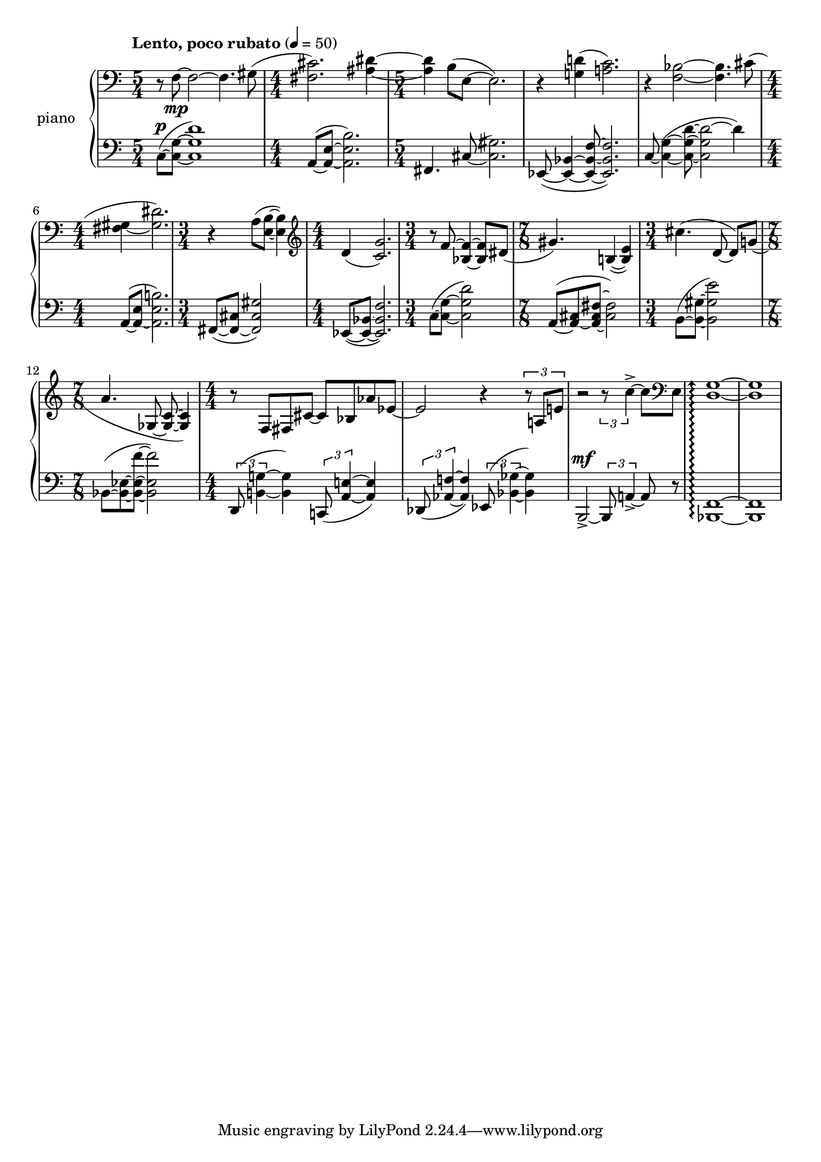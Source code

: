 % clarity project

\new PianoStaff \with {
  instrumentName = \markup { "piano " }
}
<<
  \set PianoStaff.connectArpeggios = ##t
  \override PianoStaff.Arpeggio.arpeggio-direction = #UP
  \new Staff = "u" \with { \consists "Merge_rests_engraver" }
  {
    \clef bass
    \accidentalStyle piano
    <<
      \relative {
        \numericTimeSignature
        \tempo "Lento, poco rubato" 4=50
        \time 5/4 r8 f8~\mp 2~ f4. gis8( |
        \time 4/4 <fis cis'>2.) <ais dis>4~ |
        \time 5/4 4 b8( e,~ e2.) |
        r4 <g d'>4( <a c>2.) |
        r4 <f bes>2~ 4. cis'8( |
        \time 4/4 <fis, gis~>4 <gis dis'>2.) |
        \time 3/4 r4 a8( <e b'>~ 4) |
        \clef treble
        \time 4/4 d'4( <c g'>2.) |
        \time 3/4 r8 f8~ <f bes,>4~ 8 dis8( |
        \time 7/8 gis4.) b,4(~ <b e>4) |
        \time 3/4 cis'4.( d,8~ 8)[ g]( |
        \time 7/8 a4. ges,8~ <ges c>~ 4) |
        \time 4/4 r8 f8 fis cis'~ cis bes aes' ees~ |
        2 r4 \tuplet 3/2 { r8 a, e'} |
        r2 \tuplet 3/2 { r8 c'4~-> } 8 \clef bass e,,8 |
        <d g>1~\arpeggio |
        1 |
      }
    >>
  }
  \new Staff = "d" \with { \consists "Merge_rests_engraver" }
  {
    \clef bass
    \set Staff.pedalSustainStyle = #'mixed
    \accidentalStyle piano
    \override Score.SpacingSpanner.strict-grace-spacing = ##t
    \relative {
        \numericTimeSignature
        \numericTimeSignature
        \tempo "Lento, poco rubato" 4=50
        \time 5/4 c8(~^\p <c g'>~ <c g' d'>1) |
        \time 4/4 a8(~ <a e'>~ <a e' b'>2.) |
        \time 5/4 fis4. cis'8(~ <cis gis'>2.) |
        ees,8(~ <ees bes'>4~ <ees bes' f'>8~ 2.) |
        c'8(~ <c g'>4~ <c g' d'>8~ <c g' d'~>2 d'4) |
        \time 4/4 a,8(~ <a e'>~ <a e' b'>2.) |
        \time 3/4 fis8(~ <fis cis'>~ <fis cis' gis'>2) |
        \time 4/4 ees8~( <ees bes'>~ <ees bes' f'>2.) |
        \time 3/4 c'8~( <c g'>8~ <c g' d'>2) |
        \time 7/8 a8~([ <a cis>~ <a cis~ fis~>] <cis fis>2) |
        \time 3/4 b8~( <b gis'>~ <b gis' e'>2) |
        \time 7/8 bes8~([ <bes ees>~ <bes ees f'>~] 2) |
        \time 4/4 \tuplet 3/2 { d,8( <b' g'>4~ } 4) \tuplet 3/2 { c,8( <a' e'>4~ } 4) |
        \tuplet 3/2 { des,8( <aes' f'>4~ } 4) \tuplet 3/2 { ees8( <bes' ges'>4~ } 4) |
        b,2~->^\mf \tuplet 3/2 { 8 a'4~-> } 8 r8 |
        <bes, f'>1~\arpeggio |
        1 |
      }
    }
>>
